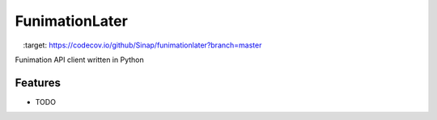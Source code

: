 ===============
FunimationLater
===============

.. image:: https://travis-ci.org/Sinap/funimationlater.svg?branch=develop
    :target: https://travis-ci.org/Sinap/funimationlater

.. image:: https://codecov.io/github/Sinap/funimationlater/coverage.svg?branch=develop
    :target: https://codecov.io/github/Sinap/funimationlater?branch=master

Funimation API client written in Python


Features
--------

* TODO

